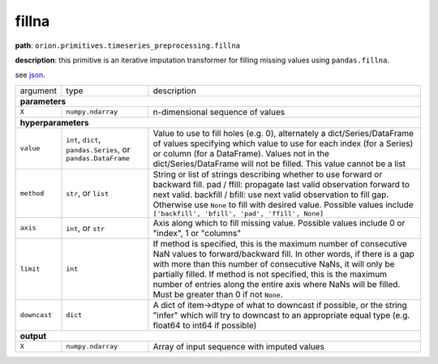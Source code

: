 .. highlight:: shell

fillna
~~~~~~

**path**: ``orion.primitives.timeseries_preprocessing.fillna``

**description**: this primitive is an iterative imputation transformer for filling missing values using ``pandas.fillna``.

see `json <https://github.com/sintel-dev/Orion/blob/master/orion/primitives/jsons/orion.primitives.timeseries_preprocessing.fillna.json>`__.

================== =============================================================== ============================================
argument            type                                                            description  

**parameters**
-------------------------------------------------------------------------------------------------------------------------------
 ``X``              ``numpy.ndarray``                                               n-dimensional sequence of values

**hyperparameters**
-------------------------------------------------------------------------------------------------------------------------------

 ``value``          ``int``, ``dict``, ``pandas.Series``, or ``pandas.DataFrame``   Value to use to fill holes (e.g. 0), alternately a dict/Series/DataFrame of values specifying which value to use for each index (for a Series) or column (for a DataFrame). Values not in the dict/Series/DataFrame will not be filled. This value cannot be a list
 ``method``         ``str``, or ``list``                                            String or list of strings describing whether to use forward or backward fill. pad / ffill: propagate last valid observation forward to next valid. backfill / bfill: use next valid observation to fill gap. Otherwise use ``None`` to fill with desired value. Possible values include ``['backfill', 'bfill', 'pad', 'ffill', None]``
 ``axis``           ``int``, or ``str``                                             Axis along which to fill missing value. Possible values include 0 or "index", 1 or "columns"
 ``limit``          ``int``                                                         If method is specified, this is the maximum number of consecutive NaN values to forward/backward fill. In other words, if there is a gap with more than this number of consecutive NaNs, it will only be partially filled. If method is not specified, this is the maximum number of entries along the entire axis where NaNs will be filled. Must be greater than 0 if not ``None``.
 ``downcast``       ``dict``                                                        A dict of item->dtype of what to downcast if possible, or the string "infer" which will try to downcast to an appropriate equal type (e.g. float64 to int64 if possible)

**output**
-------------------------------------------------------------------------------------------------------------------------------

 ``X``              ``numpy.ndarray``                                               Array of input sequence with imputed values
================== =============================================================== ============================================

.. ipython:: python
    :okwarning:

    import numpy as np
    from mlstars import load_primitive

    X = np.array([1] * 4 + [np.nan]).reshape(-1, 1)
    primitive = load_primitive('orion.primitives.timeseries_preprocessing.fillna', 
        arguments={"X": X, "value": 0})

    primitive.fit()
    primitive.produce(X=X)
